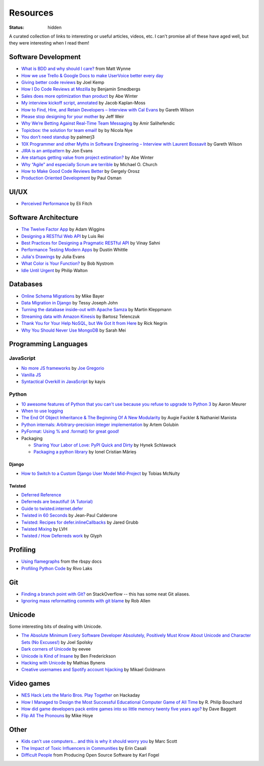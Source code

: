 Resources
#########
:status: hidden

A curated collection of links to interesting or useful articles, videos, etc. I
can't promise all of these have aged well, but they were interesting when I read
them!

Software Development
====================

* `What is BDD and why should I care?`_ from Matt Wynne
* `How we use Trello & Google Docs to make UserVoice better every day`_
* `Giving better code reviews`_ by Joel Kemp
* `How I Do Code Reviews at Mozilla`_ by Benjamin Smedbergs
* `Sales does more optimization than product`_ by Abe Winter
* `My interview kickoff script, annotated`_ by Jacob Kaplan-Moss
* `How to Find, Hire, and Retain Developers – Interview with Cal Evans`_ by  Gareth Wilson
* `Please stop designing for your mother`_ by Jeff Weir
* `Why We’re Betting Against Real-Time Team Messaging`_ by Amir Salihefendic
* `Topicbox: the solution for team email!`_ by by Nicola Nye
* `You don’t need standup`_ by palmerj3
* `10X Programmer and other Myths in Software Engineering – Interview with Laurent Bossavit`_ by Gareth Wilson
* `JIRA is an antipattern`_ by Jon Evans
* `Are startups getting value from project estimation?`_ by Abe Winter
* `Why “Agile” and especially Scrum are terrible`_ by Michael O. Church
* `How to Make Good Code Reviews Better`_ by Gergely Orosz
* `Production Oriented Development`_ by Paul Osman

.. _What is BDD and why should I care?: http://vimeo.com/72673788
.. _How we use Trello & Google Docs to make UserVoice better every day: https://community.uservoice.com/blog/trello-google-docs-product-management/
.. _Giving better code reviews: https://medium.com/@mrjoelkemp/giving-better-code-reviews-16109e0fdd36
.. _How I Do Code Reviews at Mozilla: https://benjamin.smedbergs.us/blog/2014-10-22/how-i-do-code-reviews-at-mozilla/
.. _Sales does more optimization than product: https://abe-winter.github.io/2018/11/15/sales-optimization.html
.. _My interview kickoff script, annotated: https://jacobian.org/2018/nov/29/annotated-interview-kickoff-script/
.. _How to Find, Hire, and Retain Developers – Interview with Cal Evans: https://web.archive.org/web/20170321112922/http://blog.fogcreek.com/how-to-find-hire-and-retain-developers-interview-with-cal-evans/
.. _Please stop designing for your mother: http://blog.makeryear.com/please-stop-designing-for-your-mother/
.. _Why We’re Betting Against Real-Time Team Messaging: https://blog.doist.com/why-were-betting-against-real-time-team-messaging-521804a3da09
.. _Topicbox\: the solution for team email!: https://fastmail.blog/2017/12/07/topicbox-team-email-solution/
.. _You don’t need standup: https://medium.com/@jsonpify/you-dont-need-standup-9a74782517c1
.. _10X Programmer and other Myths in Software Engineering – Interview with Laurent Bossavit: https://web.archive.org/web/20170917010841/http://blog.fogcreek.com/10x-programmer-and-other-myths-in-software-engineering-interview-with-laurent-bossavit/
.. _JIRA is an antipattern: https://techcrunch.com/2018/12/09/jira-is-an-antipattern/
.. _Are startups getting value from project estimation?: https://abe-winter.github.io/2019/05/25/estimation.html
.. _Why “Agile” and especially Scrum are terrible: https://michaelochurch.wordpress.com/2015/06/06/why-agile-and-especially-scrum-are-terrible/
.. _How to Make Good Code Reviews Better: https://stackoverflow.blog/2019/09/30/how-to-make-good-code-reviews-better/
.. _Production Oriented Development: https://medium.com/@paulosman/production-oriented-development-8ae05f8cc7ea

UI/UX
=====

* `Perceived Performance`_ by Eli Fitch

.. _Perceived Performance: http://assets.eli.wtf/talks/perceived-perf-perfmatters-2018/#/

Software Architecture
=====================

* `The Twelve Factor App`_ by Adam Wiggins
* `Designing a RESTful Web API`_ by Luis Rei
* `Best Practices for Designing a Pragmatic RESTful API`_ by Vinay Sahni
* `Performance Testing Modern Apps`_ by Dustin Whittle
* `Julia's Drawings`_ by Julia Evans
* `What Color is Your Function?`_ by Bob Nystrom
* `Idle Until Urgent`_ by Philip Walton

.. _The Twelve Factor App: https://12factor.net/
.. _Designing a RESTful Web API: https://blog.luisrei.com/articles/rest.html
.. _Best Practices for Designing a Pragmatic RESTful API: https://www.vinaysahni.com/best-practices-for-a-pragmatic-restful-api
.. _Performance Testing Modern Apps: https://speakerdeck.com/dustinwhittle/performance-testing-modern-apps
.. _Julia's Drawings: https://drawings.jvns.ca/dns/
.. _What Color is Your Function?: https://journal.stuffwithstuff.com/2015/02/01/what-color-is-your-function/
.. _Idle Until Urgent: https://philipwalton.com/articles/idle-until-urgent/

Databases
=========

* `Online Schema Migrations`_ by Mike Bayer
* `Data Migration in Django`_ by Tessy Joseph John
* `Turning the database inside-out with Apache Samza`_ by Martin Kleppmann
* `Streaming data with Amazon Kinesis`_ by Bartosz Telenczuk
* `Thank You for Your Help NoSQL, but We Got It from Here`_ by Rick Negrin
* `Why You Should Never Use MongoDB`_ by Sarah Mei

.. _Online Schema Migrations: http://specs.openstack.org/openstack/neutron-specs/specs/liberty/online-schema-migrations.html
.. _Data Migration in Django: https://tessjohn.wordpress.com/2015/01/18/data-migration-in-django/
.. _Turning the database inside-out with Apache Samza: https://www.confluent.io/blog/turning-the-database-inside-out-with-apache-samza/
.. _Streaming data with Amazon Kinesis: https://blog.sqreen.io/streaming-data-amazon-kinesis/
.. _Thank You for Your Help NoSQL, but We Got It from Here: https://www.memsql.com/blog/why-nosql-databases-wrong-tool-for-modern-application/
.. _Why You Should Never Use MongoDB: http://www.sarahmei.com/blog/2013/11/11/why-you-should-never-use-mongodb/

Programming Languages
=====================

JavaScript
----------

* `No more JS frameworks`_ by `Joe Gregorio`_
* `Vanilla JS`_
* `Syntactical Overkill in JavaScript`_ by kayis

.. _No more JS frameworks: http://bitworking.org/news/2014/05/zero_framework_manifesto
.. _Joe Gregorio: http://bitworking.org
.. _Vanilla JS: http://vanilla-js.com/
.. _Syntactical Overkill in JavaScript: https://dev.to/kayis/syntactical-overkill-in-javascript

Python
------

* `10 awesome features of Python that you can't use because you refuse to upgrade to Python 3`_ by Aaron Meurer
* `When to use logging`_
* `The End Of Object Inheritance & The Beginning Of A New Modularity`_ by Augie Fackler & Nathaniel Manista
* `Python internals: Arbitrary-precision integer implementation`_ by Artem Golubin
* `PyFormat: Using % and .format() for great good!`_
* Packaging

  * `Sharing Your Labor of Love: PyPI Quick and Dirty`_ by Hynek Schlawack
  * `Packaging a python library`_ by Ionel Cristian Mărieș

.. _10 awesome features of Python that you can't use because you refuse to upgrade to Python 3: https://asmeurer.github.io/python3-presentation/slides.html
.. _When to use logging: https://docs.python.org/2/howto/logging.html#when-to-use-logging
.. _The End Of Object Inheritance & The Beginning Of A New Modularity: https://pyvideo.org/pycon-us-2013/the-end-of-object-inheritance-the-beginning-of.html
.. _Python internals\: Arbitrary-precision integer implementation: https://rushter.com/blog/python-integer-implementation/
.. _PyFormat\: Using % and .format() for great good!: https://pyformat.info
.. _Sharing Your Labor of Love\: PyPI Quick and Dirty: https://hynek.me/articles/sharing-your-labor-of-love-pypi-quick-and-dirty/
.. _Packaging a python library: https://blog.ionelmc.ro/2014/05/25/python-packaging/

Django
''''''

* `How to Switch to a Custom Django User Model Mid-Project`_ by Tobias McNulty

.. _How to Switch to a Custom Django User Model Mid-Project: https://www.caktusgroup.com/blog/2019/04/26/how-switch-custom-django-user-model-mid-project/

Twisted
'''''''

* `Deferred Reference`_
* `Deferreds are beautiful! (A Tutorial)`_
* `Guide to twisted.internet.defer`_
* `Twisted in 60 Seconds`_ by Jean-Paul Calderone
* `Twisted: Recipes for defer.inlineCallbacks`_ by Jared Grubb
* `Twisted Mixing`_ by LVH
* `Twisted / How Deferreds work`_ by Glyph

.. _Deferred Reference: https://twistedmatrix.com/documents/current/core/howto/defer.html
.. _Deferreds are beautiful! (A Tutorial): https://twistedmatrix.com/documents/10.2.0/core/howto/deferredindepth.html
.. _Guide to twisted.internet.defer: http://ezyang.com/twisted/defer2.html
.. _Twisted in 60 Seconds: https://as.ynchrono.us/search/label/sixty%20seconds
.. _Twisted\: Recipes for defer.inlineCallbacks: https://jaredgrubb.blogspot.com/2013/03/twisted-recipes-for-deferinlinecallbacks.html
.. _Twisted Mixing: http://pyvideo.org/video/2597/twisted-mixing
.. _Twisted / How Deferreds work: https://stackoverflow.com/questions/16690622/twisted-how-deferreds-work

Profiling
=========

* `Using flamegraphs`_ from the rbspy docs
* `Profiling Python Code`_ by Rivo Laks

.. _Using flamegraphs: https://rbspy.github.io/using-flamegraphs/
.. _Profiling Python Code: https://rivolaks.com/posts/profiling-python/

Git
===

* `Finding a branch point with Git?`_ on StackOverflow -- this has some neat Git aliases.
* `Ignoring mass reformatting commits with git blame`_ by Rob Allen

.. _Finding a branch point with Git?: https://stackoverflow.com/questions/1527234/finding-a-branch-point-with-git
.. _Ignoring mass reformatting commits with git blame: https://akrabat.com/ignoring-revisions-with-git-blame/

Unicode
=======

Some interesting bits of dealing with Unicode.

* `The Absolute Minimum Every Software Developer Absolutely, Positively Must Know About Unicode and Character Sets (No Excuses!)`_ by Joel Spolsky
* `Dark corners of Unicode`_ by eevee
* `Unicode is Kind of Insane`_ by Ben Frederickson
* `Hacking with Unicode`_ by Mathias Bynens
* `Creative usernames and Spotify account hijacking`_ by Mikael Goldmann

.. _The Absolute Minimum Every Software Developer Absolutely, Positively Must Know About Unicode and Character Sets (No Excuses!): https://www.joelonsoftware.com/2003/10/08/the-absolute-minimum-every-software-developer-absolutely-positively-must-know-about-unicode-and-character-sets-no-excuses/
.. _Dark corners of Unicode: https://eev.ee/blog/2015/09/12/dark-corners-of-unicode/
.. _Unicode is Kind of Insane: http://www.benfrederickson.com/unicode-insanity/
.. _Hacking with Unicode: https://speakerdeck.com/mathiasbynens/hacking-with-unicode
.. _Creative usernames and Spotify account hijacking: https://labs.spotify.com/2013/06/18/creative-usernames/

Video games
===========

* `NES Hack Lets the Mario Bros. Play Together`_ on Hackaday
* `How I Managed to Design the Most Successful Educational Computer Game of All Time`_ by R. Philip Bouchard
* `How did game developers pack entire games into so little memory twenty five years ago?`_ by Dave Baggett
* `Flip All The Pronouns`_ by Mike Hoye

.. _NES Hack Lets the Mario Bros. Play Together: https://hackaday.com/2018/11/19/nes-hack-lets-the-mario-bros-play-together/
.. _How I Managed to Design the Most Successful Educational Computer Game of All Time: https://medium.com/the-philipendium/how-i-managed-to-design-the-most-successful-educational-computer-game-of-all-time-4626ea09e184
.. _How did game developers pack entire games into so little memory twenty five years ago?: https://www.quora.com/How-did-game-developers-pack-entire-games-into-so-little-memory-twenty-five-years-ago
.. _Flip All The Pronouns: http://exple.tive.org/blarg/2012/11/07/flip-all-the-pronouns/

Other
=====

* `Kids can't use computers... and this is why it should worry you`_ by  Marc Scott
* `The Impact of Toxic Influencers in Communities`_ by Erin Casali
* `Difficult People`_ from Producing Open Source Software by Karl Fogel

.. _Kids can't use computers... and this is why it should worry you: http://coding2learn.org/blog/2013/07/29/kids-cant-use-computers/
.. _The Impact of Toxic Influencers in Communities: https://intenseminimalism.com/2020/the-impact-of-toxic-influencers-on-communities/
.. _Difficult People: https://producingoss.com/en/difficult-people.html
